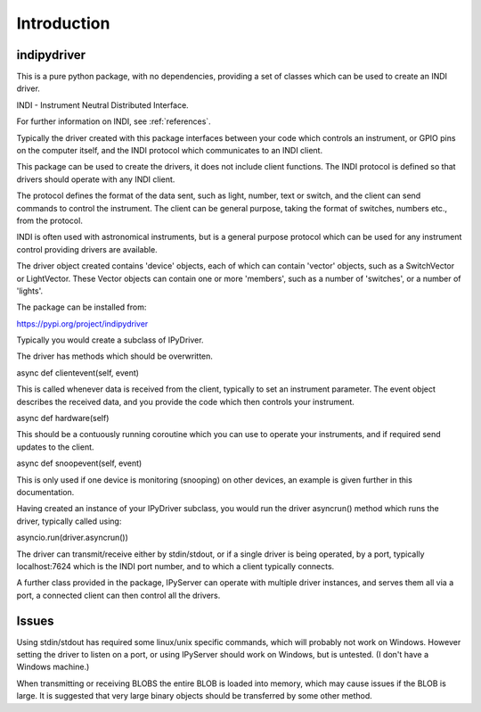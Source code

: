 Introduction
============


indipydriver
^^^^^^^^^^^^

This is a pure python package, with no dependencies, providing a set of classes which can be used to create an INDI driver.

INDI - Instrument Neutral Distributed Interface.

For further information on INDI, see :ref:`references`.

Typically the driver created with this package interfaces between your code which controls an instrument, or GPIO pins on the computer itself, and the INDI protocol which communicates to an INDI client.

This package can be used to create the drivers, it does not include client functions. The INDI protocol is defined so that drivers should operate with any INDI client.

The protocol defines the format of the data sent, such as light, number, text or switch, and the client can send commands to control the instrument.  The client can be general purpose, taking the format of switches, numbers etc., from the protocol.

INDI is often used with astronomical instruments, but is a general purpose protocol which can be used for any instrument control providing drivers are available.

The driver object created contains 'device' objects, each of which can contain 'vector' objects, such as a SwitchVector or LightVector. These Vector objects can contain one or more 'members', such as a number of 'switches', or a number of 'lights'.

The package can be installed from:

https://pypi.org/project/indipydriver

Typically you would create a subclass of IPyDriver.

The driver has methods which should be overwritten.

async def clientevent(self, event)

This is called whenever data is received from the client, typically to set an instrument parameter. The event object describes the received data, and you provide the code which then controls your instrument.

async def hardware(self)

This should be a contuously running coroutine which you can use to operate your instruments, and if required send updates to the client.

async def snoopevent(self, event)

This is only used if one device is monitoring (snooping) on other devices, an example is given further in this documentation.

Having created an instance of your IPyDriver subclass, you would run the driver asyncrun() method which runs the driver, typically called using:

asyncio.run(driver.asyncrun())

The driver can transmit/receive either by stdin/stdout, or if a single driver is being operated, by a port, typically localhost:7624 which is the INDI port number, and to which a client typically connects.

A further class provided in the package, IPyServer can operate with multiple driver instances, and serves them all via a port, a connected client can then control all the drivers.


Issues
^^^^^^

Using stdin/stdout has required some linux/unix specific commands, which will probably not work on Windows. However setting the driver to listen on a port, or using IPyServer should work on Windows, but is untested. (I don't have a Windows machine.)

When transmitting or receiving BLOBS the entire BLOB is loaded into memory, which may cause issues if the BLOB is large. It is suggested that very large binary objects should be transferred by some other method.
